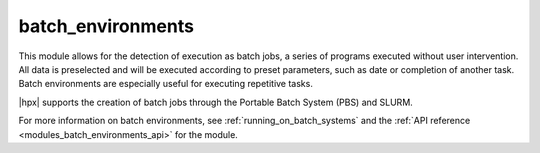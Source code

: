 ..
    Copyright (c) 2019 The STE||AR-Group

    SPDX-License-Identifier: BSL-1.0
    Distributed under the Boost Software License, Version 1.0. (See accompanying
    file LICENSE_1_0.txt or copy at http://www.boost.org/LICENSE_1_0.txt)

.. _modules_batch_environments:

==================
batch_environments
==================

This module allows for the detection of execution as batch jobs, a series of
programs executed without user intervention. All data is preselected and will
be executed according to preset parameters, such as date or completion of
another task. Batch environments are especially useful for executing repetitive
tasks.

|hpx| supports the creation of batch jobs through the Portable Batch System
(PBS) and SLURM.

For more information on batch environments, see :ref:`running_on_batch_systems`
and the :ref:`API reference <modules_batch_environments_api>` for the module.

